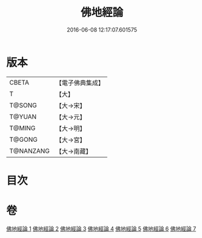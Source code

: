 #+TITLE: 佛地經論 
#+DATE: 2016-06-08 12:17:07.601575

* 版本
 |     CBETA|【電子佛典集成】|
 |         T|【大】     |
 |    T@SONG|【大→宋】   |
 |    T@YUAN|【大→元】   |
 |    T@MING|【大→明】   |
 |    T@GONG|【大→宮】   |
 | T@NANZANG|【大→南藏】  |

* 目次

* 卷
[[file:KR6i0589_001.txt][佛地經論 1]]
[[file:KR6i0589_002.txt][佛地經論 2]]
[[file:KR6i0589_003.txt][佛地經論 3]]
[[file:KR6i0589_004.txt][佛地經論 4]]
[[file:KR6i0589_005.txt][佛地經論 5]]
[[file:KR6i0589_006.txt][佛地經論 6]]
[[file:KR6i0589_007.txt][佛地經論 7]]


